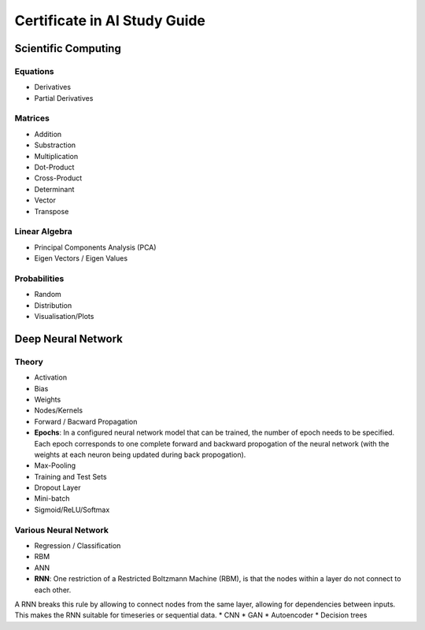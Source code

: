 Certificate in AI Study Guide
=============================

Scientific Computing
--------------------

Equations
~~~~~~~~~

* Derivatives
* Partial Derivatives

Matrices
~~~~~~~~

* Addition
* Substraction
* Multiplication
* Dot-Product
* Cross-Product
* Determinant
* Vector
* Transpose

Linear Algebra
~~~~~~~~~~~~~~

* Principal Components Analysis (PCA)
* Eigen Vectors / Eigen Values


Probabilities
~~~~~~~~~~~~~

* Random
* Distribution
* Visualisation/Plots


Deep Neural Network
-------------------

Theory
~~~~~~

* Activation
* Bias
* Weights
* Nodes/Kernels
* Forward / Bacward Propagation
* **Epochs**: In a configured neural network model that can be trained, the number of epoch needs to be specified. Each epoch corresponds to one complete forward and backward propogation of the neural network (with the weights at each neuron being updated during back propogation).

* Max-Pooling
* Training and Test Sets
* Dropout Layer
* Mini-batch
* Sigmoid/ReLU/Softmax

Various Neural Network
~~~~~~~~~~~~~~~~~~~~~~

* Regression / Classification
* RBM
* ANN
* **RNN**: One restriction of a Restricted Boltzmann Machine (RBM), is that the nodes within a layer do not connect to each other.
A RNN breaks this rule by allowing to connect nodes from the same layer, allowing for dependencies between inputs.
This makes the RNN suitable for timeseries or sequential data. 
* CNN
* GAN
* Autoencoder
* Decision trees
